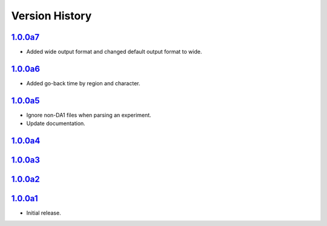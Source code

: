 Version History
===============

`1.0.0a7 <https://pypi.org/project/sideeye/1.0.0a7/>`_
------------------------------------------------------
- Added wide output format and changed default output format to wide.

`1.0.0a6 <https://pypi.org/project/sideeye/1.0.0a6/>`_
------------------------------------------------------
- Added go-back time by region and character.

`1.0.0a5 <https://pypi.org/project/sideeye/1.0.0a5/>`_
------------------------------------------------------
- Ignore non-DA1 files when parsing an experiment.
- Update documentation.

`1.0.0a4 <https://pypi.org/project/sideeye/1.0.0a4/>`_
------------------------------------------------------

`1.0.0a3 <https://pypi.org/project/sideeye/1.0.0a3/>`_
------------------------------------------------------

`1.0.0a2 <https://pypi.org/project/sideeye/1.0.0a2/>`_
------------------------------------------------------

`1.0.0a1 <https://pypi.org/project/sideeye/1.0.0a1/>`_
------------------------------------------------------
- Initial release.
